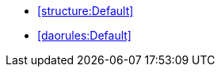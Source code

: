 [[default]]
[role=group,includesGroups="structure:Default,daorules:Default"]
- <<structure:Default>>
- <<daorules:Default>>

